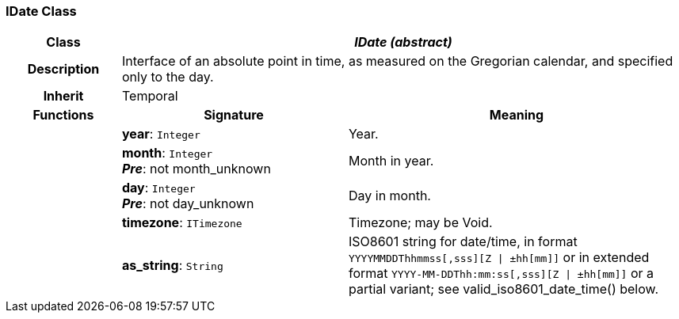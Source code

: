 === IDate Class

[cols="^1,2,3"]
|===
h|*Class*
2+^h|*_IDate (abstract)_*

h|*Description*
2+a|Interface of an absolute point in time, as measured on the Gregorian calendar, and specified only to the day.

h|*Inherit*
2+|Temporal

h|*Functions*
^h|*Signature*
^h|*Meaning*

h|
|*year*: `Integer`
a|Year.

h|
|*month*: `Integer` +
*_Pre_*: not month_unknown
a|Month in year.

h|
|*day*: `Integer` +
*_Pre_*: not day_unknown
a|Day in month.

h|
|*timezone*: `ITimezone`
a|Timezone; may be Void.

h|
|*as_string*: `String`
a|ISO8601 string for date/time, in format `YYYYMMDDThhmmss[,sss][Z &#124; ±hh[mm]]` or in extended format `YYYY-MM-DDThh:mm:ss[,sss][Z &#124; ±hh[mm]]` or a partial variant; see valid_iso8601_date_time() below.
|===
